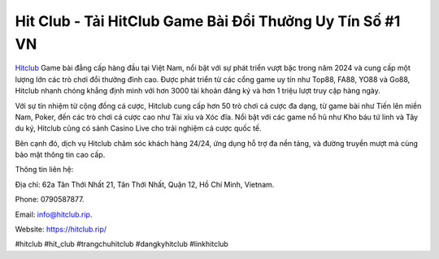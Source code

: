 Hit Club - Tải HitClub Game Bài Đổi Thưởng Uy Tín Số #1 VN
===================================

`Hitclub <https://hitclub.rip/>`_ Game bài đẳng cấp hàng đầu tại Việt Nam, nổi bật với sự phát triển vượt bậc trong năm 2024 và cung cấp một lượng lớn các trò chơi đổi thưởng đỉnh cao. Được phát triển từ các cổng game uy tín như Top88, FA88, YO88 và Go88, Hitclub nhanh chóng khẳng định mình với hơn 3000 tài khoản đăng ký và hơn 1 triệu lượt truy cập hàng ngày. 

Với sự tín nhiệm từ cộng đồng cá cược, Hitclub cung cấp hơn 50 trò chơi cá cược đa dạng, từ game bài như Tiến lên miền Nam, Poker, đến các trò chơi cá cược cao như Tài xỉu và Xóc đĩa. Nổi bật với các game nổ hũ như Kho báu tứ linh và Tây du ký, Hitclub cũng có sảnh Casino Live cho trải nghiệm cá cược quốc tế. 

Bên cạnh đó, dịch vụ Hitclub chăm sóc khách hàng 24/24, ứng dụng hỗ trợ đa nền tảng, và đường truyền mượt mà cùng bảo mật thông tin cao cấp.

Thông tin liên hệ: 

Địa chỉ: 62a Tân Thới Nhất 21, Tân Thới Nhất, Quận 12, Hồ Chí Minh, Vietnam. 

Phone: 0790587877. 

Email: info@hitclub.rip. 

Website: https://hitclub.rip/ 

#hitclub #hit_club #trangchuhitclub #dangkyhitclub #linkhitclub
